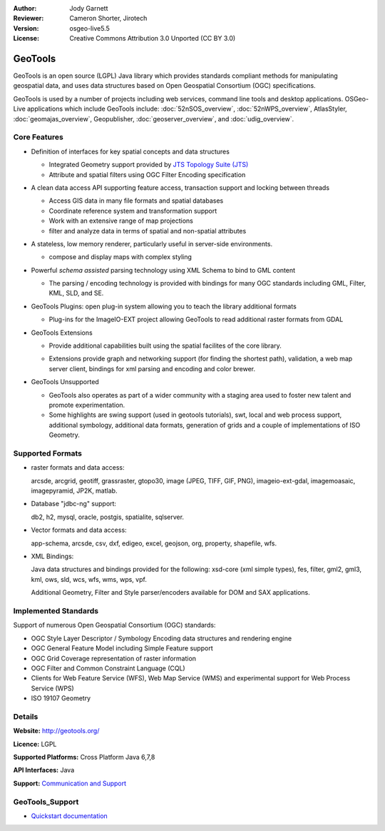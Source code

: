 :Author: Jody Garnett
:Reviewer: Cameron Shorter, Jirotech
:Version: osgeo-live5.5
:License: Creative Commons Attribution 3.0 Unported (CC BY 3.0)

.. image:: /images/project_logos/logo-GeoTools.png
  :alt: project logo
  :align: right
  :target: http://geotools.org/

.. image:: /images/logos/OSGeo_project.png
  :scale: 100 %
  :alt: OSGeo Project
  :align: right
  :target: http://www.osgeo.org

GeoTools
================================================================================

GeoTools is an open source (LGPL) Java library which provides standards compliant methods for manipulating geospatial data, and uses data structures based on Open Geospatial Consortium (OGC) specifications.

.. image:: /images/screenshots/geotools/geotools-overview.png
  :scale: 60 %
  :alt: GeoTools is a modular library supported by plugins for additional formats
  :align: right

GeoTools is used by a number of projects including web services, command line tools and desktop applications. OSGeo-Live applications which include GeoTools include:
:doc:`52nSOS_overview`, :doc:`52nWPS_overview`, AtlasStyler, :doc:`geomajas_overview`, Geopublisher, :doc:`geoserver_overview`, and :doc:`udig_overview`.

Core Features
--------------------------------------------------------------------------------

* Definition of interfaces for key spatial concepts and data structures

  * Integrated Geometry support provided by `JTS Topology Suite (JTS) <https://sourceforge.net/projects/jts-topo-suite/>`_
  * Attribute and spatial filters using OGC Filter Encoding specification

* A clean data access API supporting feature access, transaction support and locking between threads

  * Access GIS data in many file formats and spatial databases
  * Coordinate reference system and transformation support
  * Work with an extensive range of map projections
  * filter and analyze data in terms of spatial and non-spatial attributes

* A stateless, low memory renderer, particularly useful in server-side environments.

  * compose and display maps with complex styling

* Powerful *schema assisted* parsing technology using XML Schema to bind to GML content

  * The parsing / encoding technology is provided with bindings for many OGC standards including GML, Filter, KML, SLD, and SE.

* GeoTools Plugins: open plug-in system allowing you to teach the library additional formats

  * Plug-ins for the ImageIO-EXT project allowing GeoTools to read additional raster formats from GDAL

* GeoTools Extensions

  * Provide additional capabilities built using the spatial facilites of the core library.

  .. image:: /images/screenshots/geotools/geotools-extension.png
     :alt: Extensions built using the GeoTools library

  * Extensions provide graph and networking support (for finding the shortest path), validation, a web map server client, bindings for xml parsing and encoding and color brewer.

* GeoTools Unsupported

  * GeoTools also operates as part of a wider community with a staging area used to foster new talent and promote experimentation.

  * Some highlights are swing support (used in geotools tutorials), swt, local and web process support, additional symbology, additional data formats, generation of grids and a couple of implementations of ISO Geometry.

Supported Formats
-----------------

* raster formats and data access:

  arcsde, arcgrid, geotiff, grassraster, gtopo30, image (JPEG, TIFF, GIF, PNG), imageio-ext-gdal, imagemoasaic, imagepyramid, JP2K, matlab.

* Database "jdbc-ng" support:

  db2, h2, mysql, oracle, postgis, spatialite, sqlserver.

* Vector formats and data access:

  app-schema, arcsde, csv, dxf, edigeo, excel, geojson, org, property, shapefile, wfs.

* XML Bindings:

  Java data structures and bindings provided for the following:
  xsd-core (xml simple types), fes, filter, gml2, gml3, kml, ows, sld, wcs, wfs, wms, wps, vpf.

  Additional Geometry, Filter and Style parser/encoders available for DOM and SAX applications.

Implemented Standards
--------------------------------------------------------------------------------

Support of numerous Open Geospatial Consortium (OGC) standards:

* OGC Style Layer Descriptor / Symbology Encoding data structures and rendering engine
* OGC General Feature Model including Simple Feature support
* OGC Grid Coverage representation of raster information
* OGC Filter and Common Constraint Language (CQL)
* Clients for Web Feature Service (WFS), Web Map Service (WMS) and experimental support for Web Process Service (WPS)
* ISO 19107 Geometry

Details
--------------------------------------------------------------------------------

**Website:** http://geotools.org/

**Licence:** LGPL

**Supported Platforms:** Cross Platform Java 6,7,8

**API Interfaces:** Java

**Support:** `Communication and Support <http://docs.geotools.org/latest/userguide/welcome/support.html>`_

GeoTools_Support
--------------------------------------------------------------------------------

* `Quickstart documentation <http://docs.geotools.org/latest/userguide/tutorial/quickstart/index.html>`_
